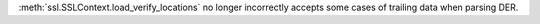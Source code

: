 :meth:`ssl.SSLContext.load_verify_locations` no longer incorrectly accepts
some cases of trailing data when parsing DER.
